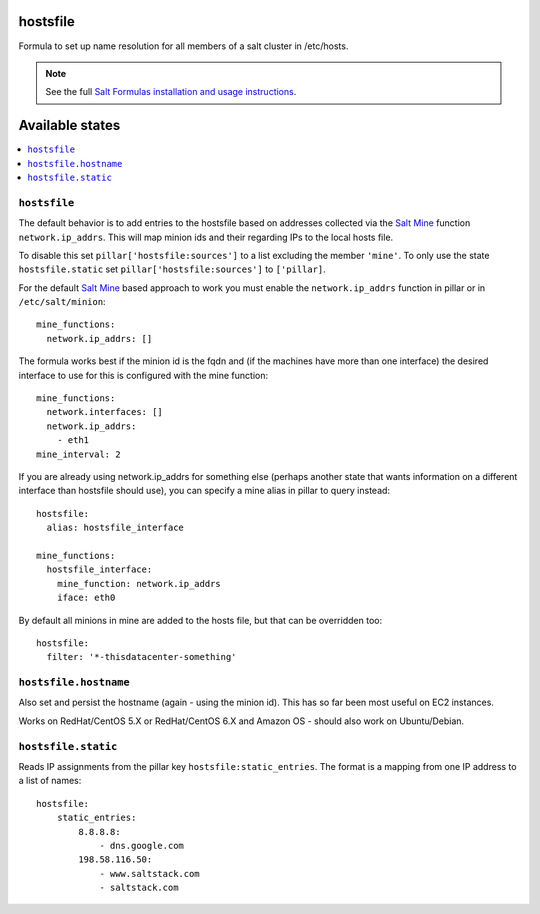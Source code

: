 hostsfile
=========

Formula to set up name resolution for all members of a salt cluster in /etc/hosts.

.. note::

    See the full `Salt Formulas installation and usage instructions
    <http://docs.saltstack.com/en/latest/topics/development/conventions/formulas.html>`_.

Available states
================

.. contents::
    :local:

``hostsfile``
-------

The default behavior is to add entries to
the hostsfile based on addresses collected
via the `Salt Mine`_ function ``network.ip_addrs``.
This will map minion ids and their regarding 
IPs to the local hosts file.

.. _Salt Mine: http://docs.saltstack.com/topics/mine/

To disable this set ``pillar['hostsfile:sources']``
to a list excluding the member ``'mine'``.
To only use the state ``hostsfile.static``
set ``pillar['hostsfile:sources']`` to
``['pillar]``.

For the default `Salt Mine`_ based approach to 
work you must enable the ``network.ip_addrs`` 
function in pillar or in ``/etc/salt/minion``::

    mine_functions:
      network.ip_addrs: []

The formula works best if the minion id is the fqdn and (if the machines have more than one interface) the desired interface to use for this is configured with the mine function::

    mine_functions:
      network.interfaces: []
      network.ip_addrs:
        - eth1
    mine_interval: 2

If you are already using network.ip_addrs for something else (perhaps another state that wants information on a different interface than hostsfile should use), you can specify a mine alias in pillar to query instead::

    hostsfile:
      alias: hostsfile_interface

    mine_functions:
      hostsfile_interface:
        mine_function: network.ip_addrs
        iface: eth0

By default all minions in mine are added to the hosts file, but that can be overridden too::

    hostsfile:
      filter: '*-thisdatacenter-something'

``hostsfile.hostname``
--------------

Also set and persist the hostname (again - using the minion id). This has so far been most useful on EC2 instances.

Works on RedHat/CentOS 5.X or RedHat/CentOS 6.X and Amazon OS - should also work on Ubuntu/Debian.

``hostsfile.static``
--------------------

Reads IP assignments from the pillar key
``hostsfile:static_entries``. The format
is a mapping from one IP address to a list
of names::

    hostsfile:
        static_entries:
            8.8.8.8:
                - dns.google.com
            198.58.116.50:
                - www.saltstack.com
                - saltstack.com
               
